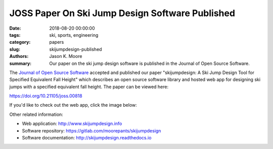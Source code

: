 JOSS Paper On Ski Jump Design Software Published
================================================

:date: 2018-08-20 00:00:00
:tags: ski, sports, engineering
:category: papers
:slug: skijumpdesign-published
:authors: Jason K. Moore
:summary: Our paper on the ski jump design software is published in the Journal of Open Source Software.

The `Journal of Open Source Software`_ accepted and published our paper
"skijumpdesign: A Ski Jump Design Tool for Specified Equivalent Fall Height"
which describes an open source software library and hosted web app for
designing ski jumps with a specified equivalent fall height. The paper can be
viewed here:

https://doi.org/10.21105/joss.00818

If you'd like to check out the web app, click the image below:

.. image:: https://objects-us-east-1.dream.io/mechmotum.github.io/skijumpdesign-screenshot.jpg
   :width: 50%
   :align: center
   :target: http://www.skijumpdesign.info
   :alt: Screenshot of the application.

Other related information:

- Web application: http://www.skijumpdesign.info
- Software repository: https://gitlab.com/moorepants/skijumpdesign
- Software documentation: http://skijumpdesign.readthedocs.io

.. _Journal of Open Source Software: http://joss.theoj.org
